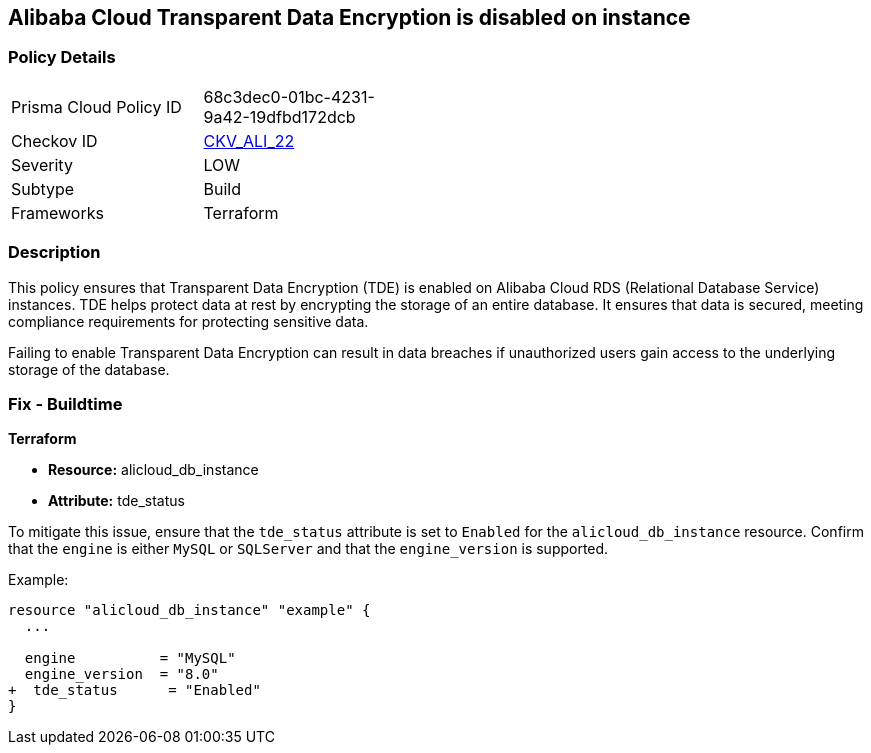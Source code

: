== Alibaba Cloud Transparent Data Encryption is disabled on instance


=== Policy Details 

[width=45%]
[cols="1,1"]
|=== 
|Prisma Cloud Policy ID 
| 68c3dec0-01bc-4231-9a42-19dfbd172dcb

|Checkov ID 
| https://github.com/bridgecrewio/checkov/tree/master/checkov/terraform/checks/resource/alicloud/RDSTransparentDataEncryptionEnabled.py[CKV_ALI_22]

|Severity
|LOW

|Subtype
|Build

|Frameworks
|Terraform

|=== 



=== Description 

This policy ensures that Transparent Data Encryption (TDE) is enabled on Alibaba Cloud RDS (Relational Database Service) instances. TDE helps protect data at rest by encrypting the storage of an entire database. It ensures that data is secured, meeting compliance requirements for protecting sensitive data.

Failing to enable Transparent Data Encryption can result in data breaches if unauthorized users gain access to the underlying storage of the database.

=== Fix - Buildtime


*Terraform* 

* *Resource:* alicloud_db_instance
* *Attribute:* tde_status

To mitigate this issue, ensure that the `tde_status` attribute is set to `Enabled` for the `alicloud_db_instance` resource. Confirm that the `engine` is either `MySQL` or `SQLServer` and that the `engine_version` is supported.

Example:

[source,go]
----
resource "alicloud_db_instance" "example" {
  ...

  engine          = "MySQL"
  engine_version  = "8.0"
+  tde_status      = "Enabled"
}
----
